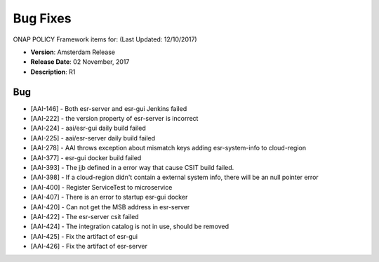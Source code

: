 .. This work is licensed under a Creative Commons Attribution 4.0 International License.

Bug Fixes
---------
ONAP POLICY Framework items for: (Last Updated: 12/10/2017)
 
*    **Version**: Amsterdam Release
*    **Release Date**: 02 November, 2017
*    **Description**: R1
  
Bug
^^^

* [AAI-146] - Both esr-server and esr-gui Jenkins failed
* [AAI-222] - the version property of esr-server is incorrect
* [AAI-224] - aai/esr-gui daily build failed
* [AAI-225] - aai/esr-server daily build failed
* [AAI-278] - AAI throws exception about mismatch keys adding esr-system-info to cloud-region
* [AAI-377] - esr-gui docker build failed
* [AAI-393] - The jjb defined in a error way that cause CSIT build failed.
* [AAI-398] - If a cloud-region didn't contain a external system info, there will be an null pointer error
* [AAI-400] - Register ServiceTest to microservice
* [AAI-407] - There is an error to startup esr-gui docker
* [AAI-420] - Can not get the MSB address in esr-server
* [AAI-422] - The esr-server csit failed
* [AAI-424] - The integration catalog is not in use, should be removed
* [AAI-425] - Fix the artifact of esr-gui
* [AAI-426] - Fix the artifact of esr-server